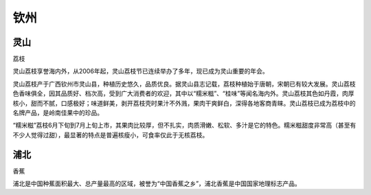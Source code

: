 
.. _qinzhou:

钦州
===============



灵山
-----------
``荔枝``

灵山荔枝享誉海内外，从2006年起，灵山荔枝节已连续举办了多年，现已成为灵山重要的年会。

灵山荔枝产于广西钦州市灵山县，种植历史悠久，品质优良。据灵山县志记载，荔枝种植始于唐朝，宋朝已有较大发展。灵山荔枝色香味俱全，因其品质好、档次高，受到广大消费者的欢迎，其中以“糯米糍”、“桂味”等闻名海内外。灵山荔枝其色如丹霞，肉厚核小，甜而不腻，口感极好；味道鲜美，剥开荔枝壳时果汁不外溅，果肉干爽鲜白，深得各地客商青睐。灵山荔枝已成为荔枝中的名牌产品，是岭南佳果中的珍品。

“糯米糍”荔枝6月下旬到7月上旬上市，其果肉比较厚，但不扎实，肉质滑嫩、松软、多汁是它的特色。糯米糍甜度非常高（甚至有不少人觉得过甜），最显著的特点是普遍核瘦小，可食率仅此于无核荔枝。



浦北
-----------
``香蕉``

浦北是中国种蕉面积最大、总产量最高的区域，被誉为“中国香蕉之乡”，浦北香蕉是中国国家地理标志产品。
